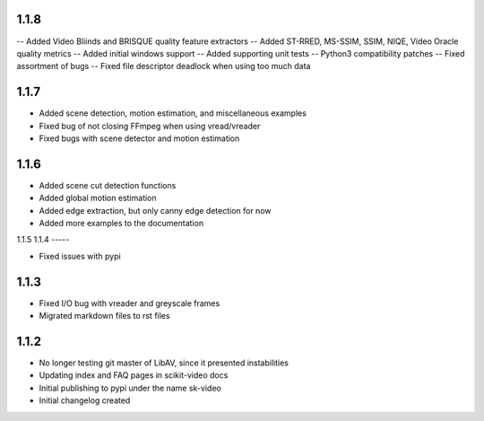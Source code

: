 1.1.8
-----
-- Added Video Bliinds and BRISQUE quality feature extractors
-- Added ST-RRED, MS-SSIM, SSIM, NIQE, Video Oracle quality metrics
-- Added initial windows support
-- Added supporting unit tests
-- Python3 compatibility patches
-- Fixed assortment of bugs
-- Fixed file descriptor deadlock when using too much data

1.1.7
-----
- Added scene detection, motion estimation, and miscellaneous examples
- Fixed bug of not closing FFmpeg when using vread/vreader
- Fixed bugs with scene detector and motion estimation

1.1.6
-----

- Added scene cut detection functions
- Added global motion estimation
- Added edge extraction, but only canny edge detection for now
- Added more examples to the documentation

1.1.5
1.1.4
-----

- Fixed issues with pypi

1.1.3
-----

- Fixed I/O bug with vreader and greyscale frames 
- Migrated markdown files to rst files

1.1.2
-----

- No longer testing git master of LibAV, since it presented instabilities 
- Updating index and FAQ pages in scikit-video docs
- Initial publishing to pypi under the name sk-video
- Initial changelog created
